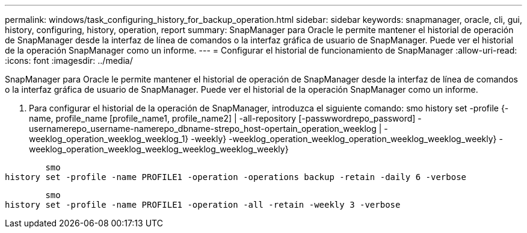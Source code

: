 ---
permalink: windows/task_configuring_history_for_backup_operation.html 
sidebar: sidebar 
keywords: snapmanager, oracle, cli, gui, history, configuring, history, operation, report 
summary: SnapManager para Oracle le permite mantener el historial de operación de SnapManager desde la interfaz de línea de comandos o la interfaz gráfica de usuario de SnapManager. Puede ver el historial de la operación SnapManager como un informe. 
---
= Configurar el historial de funcionamiento de SnapManager
:allow-uri-read: 
:icons: font
:imagesdir: ../media/


[role="lead"]
SnapManager para Oracle le permite mantener el historial de operación de SnapManager desde la interfaz de línea de comandos o la interfaz gráfica de usuario de SnapManager. Puede ver el historial de la operación SnapManager como un informe.

. Para configurar el historial de la operación de SnapManager, introduzca el siguiente comando: smo history set -profile {-name, profile_name [profile_name1, profile_name2] | -all-repository [-passwwordrepo_password] -usernamerepo_username-namerepo_dbname-strepo_host-opertain_operation_weeklog | -weeklog_operation_weeklog_weeklog_1} -weekly} -weeklog_operation_weeklog_operation_weeklog_weeklog_weekly} -weeklog_operation_weeklog_weeklog_weeklog_weeklog_weekly}


[listing]
----

        smo
history set -profile -name PROFILE1 -operation -operations backup -retain -daily 6 -verbose
----
[listing]
----

        smo
history set -profile -name PROFILE1 -operation -all -retain -weekly 3 -verbose
----